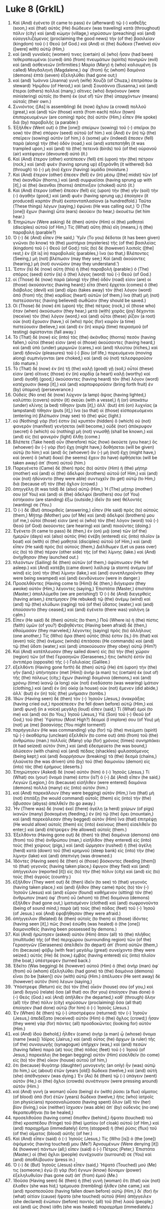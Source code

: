 * Luke 8 (GrkIL)
:PROPERTIES:
:ID: GrkIL/42-LUK08
:END:

1. Καὶ (And) ἐγένετο (it came to pass) ἐν (afterward) τῷ (-) καθεξῆς (soon,) καὶ (that) αὐτὸς (He) διώδευεν (was traveling) κατὰ (throughout) πόλιν (city) καὶ (and) κώμην (village,) κηρύσσων (preaching) καὶ (and) εὐαγγελιζόμενος (proclaiming the good news) τὴν (of the) βασιλείαν (kingdom) τοῦ (-) Θεοῦ (of God.) καὶ (And) οἱ (the) δώδεκα (Twelve) σὺν ([were] with) αὐτῷ (Him,)
2. καὶ (and) γυναῖκές (women) τινες (certain) αἳ (who) ἦσαν (had been) τεθεραπευμέναι (cured) ἀπὸ (from) πνευμάτων (spirits) πονηρῶν (evil) καὶ (and) ἀσθενειῶν (infirmities:) Μαρία (Mary) ἡ (who) καλουμένη (is called) Μαγδαληνή (Magdalene,) ἀφ᾽ (from) ἧς (whom) δαιμόνια (demons) ἑπτὰ (seven) ἐξεληλύθει (had gone out;)
3. καὶ (and) Ἰωάννα (Joanna) γυνὴ (wife) Χουζᾶ (of Chuza,) ἐπιτρόπου (a steward) Ἡρῴδου (of Herod,) καὶ (and) Σουσάννα (Susanna,) καὶ (and) ἕτεραι (others) πολλαί (many,) αἵτινες (who) διηκόνουν (were ministering) αὐτοῖς (to them) ἐκ (out of) τῶν (the) ὑπαρχόντων (means) αὐταῖς (their own.)
4. Συνιόντος ([As] is assembling) δὲ (now) ὄχλου (a crowd) πολλοῦ (great,) καὶ (and) τῶν (those) κατὰ (from each) πόλιν (town) ἐπιπορευομένων (are coming) πρὸς (to) αὐτὸν (Him,) εἶπεν (He spoke) διὰ (by) παραβολῆς (a parable:)
5. Ἐξῆλθεν (Went out) ὁ (the [one]) σπείρων (sowing) τοῦ (-) σπεῖραι (to sow) τὸν (the) σπόρον (seed) αὐτοῦ (of him.) καὶ (And) ἐν (in) τῷ (the) σπείρειν (sowing) αὐτὸν (of him,) ὃ (some) μὲν (indeed) ἔπεσεν (fell) παρὰ (along) τὴν (the) ὁδόν (road,) καὶ (and) κατεπατήθη (it was trampled upon,) καὶ (and) τὰ (the) πετεινὰ (birds) τοῦ (of the) οὐρανοῦ (air) κατέφαγεν (devoured) αὐτό (it.)
6. Καὶ (And) ἕτερον (other) κατέπεσεν (fell) ἐπὶ (upon) τὴν (the) πέτραν (rock,) καὶ (and) φυὲν (having sprung up) ἐξηράνθη (it withered) διὰ (through) τὸ (-) μὴ (no) ἔχειν (having) ἰκμάδα (moisture.)
7. Καὶ (And) ἕτερον (other) ἔπεσεν (fell) ἐν (in) μέσῳ ([the] midst) τῶν (of the) ἀκανθῶν (thorns,) καὶ (and) συμφυεῖσαι (having sprung up with [it],) αἱ (the) ἄκανθαι (thorns) ἀπέπνιξαν (choked) αὐτό (it.)
8. Καὶ (And) ἕτερον (other) ἔπεσεν (fell) εἰς (upon) τὴν (the) γῆν (soil) τὴν (-) ἀγαθήν (good,) καὶ (and) φυὲν (having sprung up,) ἐποίησεν (it produced) καρπὸν (fruit) ἑκατονταπλασίονα (a hundredfold.) Ταῦτα (These things) λέγων (saying,) ἐφώνει (He was calling out,) Ὁ (The [one]) ἔχων (having) ὦτα (ears) ἀκούειν (to hear,) ἀκουέτω (let him hear.)
9. Ἐπηρώτων (Were asking) δὲ (then) αὐτὸν (Him) οἱ (the) μαθηταὶ (disciples) αὐτοῦ (of Him,) Τίς (What) αὕτη (this) εἴη (means,) ἡ (the) παραβολή (parable?)
10. Ὁ (-) δὲ (And) εἶπεν (He said,) Ὑμῖν (To you) δέδοται (it has been given) γνῶναι (to know) τὰ (the) μυστήρια (mysteries) τῆς (of the) βασιλείας (kingdom) τοῦ (-) Θεοῦ (of God;) τοῖς (to) δὲ (however) λοιποῖς ([the] rest,) ἐν ([it is] in) παραβολαῖς (parables,) ἵνα (so that,) Βλέποντες (Seeing,) μὴ (not) βλέπωσιν (may they see;) Καὶ (and) ἀκούοντες (hearing,) μὴ (not) συνιῶσιν (may they understand.’)
11. Ἔστιν (Is) δὲ (now) αὕτη (this) ἡ (the) παραβολή (parable:) ὁ (The) σπόρος (seed) ἐστὶν (is) ὁ (the) λόγος (word) τοῦ (-) Θεοῦ (of God.)
12. οἱ (Those) δὲ (now) παρὰ (along) τὴν (the) ὁδόν (road) εἰσιν (are) οἱ (those) ἀκούσαντες (having heard;) εἶτα (then) ἔρχεται (comes) ὁ (the) διάβολος (devil) καὶ (and) αἴρει (takes away) τὸν (the) λόγον (word) ἀπὸ (from) τῆς (the) καρδίας (heart) αὐτῶν (of them,) ἵνα (that) μὴ (not) πιστεύσαντες (having believed) σωθῶσιν (they should be saved.)
13. Οἱ (Those) δὲ (now) ἐπὶ (upon) τῆς (the) πέτρας (rock,) οἳ (those who) ὅταν (when) ἀκούσωσιν (they hear,) μετὰ (with) χαρᾶς (joy) δέχονται (receive) τὸν (the) λόγον (word,) καὶ (and) οὗτοι (these) ῥίζαν (a root) οὐκ (not) ἔχουσιν (have,) οἳ (who) πρὸς (for) καιρὸν (a time) πιστεύουσιν (believe,) καὶ (and) ἐν (in) καιρῷ (time) πειρασμοῦ (of testing) ἀφίστανται (fall away.)
14. Τὸ (That) δὲ (now) εἰς (into) τὰς (the) ἀκάνθας (thorns) πεσόν (having fallen,) οὗτοί (these) εἰσιν (are) οἱ (those) ἀκούσαντες (having heard,) καὶ (and) ὑπὸ (under) μεριμνῶν (cares,) καὶ (and) πλούτου (riches,) καὶ (and) ἡδονῶν (pleasures) τοῦ (-) βίου (of life,) πορευόμενοι (moving along) συμπνίγονται (are choked,) καὶ (and) οὐ (not) τελεσφοροῦσιν (do mature.)
15. Τὸ (That) δὲ (now) ἐν (in) τῇ (the) καλῇ (good) γῇ (soil,) οὗτοί (these) εἰσιν (are) οἵτινες (those) ἐν (in) καρδίᾳ (a heart) καλῇ (worthy) καὶ (and) ἀγαθῇ (good,) ἀκούσαντες (having heard) τὸν (the) λόγον (word) κατέχουσιν (keep [it],) καὶ (and) καρποφοροῦσιν (bring forth fruit) ἐν (by) ὑπομονῇ (perseverance.)
16. Οὐδεὶς (No one) δὲ (now) λύχνον (a lamp) ἅψας (having lighted,) καλύπτει (covers) αὐτὸν (it) σκεύει (with a vessel,) ἢ (or) ὑποκάτω (under) κλίνης (a bed) τίθησιν (puts [it],) ἀλλ᾽ (but) ἐπὶ (on) λυχνίας (a lampstand) τίθησιν (puts [it],) ἵνα (so that) οἱ (those) εἰσπορευόμενοι (entering in) βλέπωσιν (may see) τὸ (the) φῶς (light.)
17. οὐ (Nothing) γάρ (for) ἐστιν (is) κρυπτὸν (hidden) ὃ (which) οὐ (not) φανερὸν (manifest) γενήσεται (will become,) οὐδὲ (nor) ἀπόκρυφον (secret) ὃ (which) οὐ (nothing) μὴ (not) γνωσθῇ (shall be known,) καὶ (and) εἰς (to) φανερὸν (light) ἔλθῃ (come.)
18. Βλέπετε (Take heed) οὖν (therefore) πῶς (how) ἀκούετε (you hear;) ὃς (whoever) ἂν (-) γὰρ (for) ἔχῃ (might have,) δοθήσεται (will be given) αὐτῷ (to him;) καὶ (and) ὃς (whoever) ἂν (-) μὴ (not) ἔχῃ (might have,) καὶ (even) ὃ (what) δοκεῖ (he seems) ἔχειν (to have) ἀρθήσεται (will be taken away) ἀπ᾽ (from) αὐτοῦ (him.)
19. Παρεγένετο (Came) δὲ (then) πρὸς (to) αὐτὸν (Him) ἡ (the) μήτηρ (mother) καὶ (and) οἱ (the) ἀδελφοὶ (brothers) αὐτοῦ (of Him,) καὶ (and) οὐκ (not) ἠδύναντο (they were able) συντυχεῖν (to get) αὐτῷ (to Him,) διὰ (because of) τὸν (the) ὄχλον (crowd.)
20. ἀπηγγέλη (It was told) δὲ (also) αὐτῷ (Him,) Ἡ (The) μήτηρ (mother) σου (of You) καὶ (and) οἱ (the) ἀδελφοί (brothers) σου (of You) ἑστήκασιν (are standing) ἔξω (outside,) ἰδεῖν (to see) θέλοντές (wanting) σε (You.)
21. Ὁ (-) δὲ (But) ἀποκριθεὶς (answering,) εἶπεν (He said) πρὸς (to) αὐτούς (them,) Μήτηρ (Mother) μου (of Me) καὶ (and) ἀδελφοί (brothers) μου (of me,) οὗτοί (those) εἰσιν (are) οἱ (who) τὸν (the) λόγον (word) τοῦ (-) Θεοῦ (of God) ἀκούοντες (are hearing) καὶ (and) ποιοῦντες (doing.)
22. Ἐγένετο (It came to pass) δὲ (then,) ἐν (on) μιᾷ (one) τῶν (of the) ἡμερῶν (days) καὶ (also) αὐτὸς (He) ἐνέβη (entered) εἰς (into) πλοῖον (a boat) καὶ (with) οἱ (the) μαθηταὶ (disciples) αὐτοῦ (of Him,) καὶ (and) εἶπεν (He said) πρὸς (to) αὐτούς (them,) Διέλθωμεν (Let us pass over) εἰς (to) τὸ (the) πέραν (other side) τῆς (of the) λίμνης (lake.) καὶ (And) ἀνήχθησαν (they launched out.)
23. πλεόντων (Sailing) δὲ (then) αὐτῶν (of them,) ἀφύπνωσεν (He fell asleep.) καὶ (And) κατέβη (came down) λαῖλαψ (a storm) ἀνέμου (of wind) εἰς (on) τὴν (the) λίμνην (lake,) καὶ (and) συνεπληροῦντο (they were being swamped) καὶ (and) ἐκινδύνευον (were in danger.)
24. Προσελθόντες (Having come to [Him]) δὲ (then,) διήγειραν (they awoke) αὐτὸν (Him,) λέγοντες (saying,) Ἐπιστάτα (Master,) ἐπιστάτα (Master,) ἀπολλύμεθα (we are perishing!) Ὁ (-) δὲ (And) διεγερθεὶς (having arisen,) ἐπετίμησεν (He rebuked) τῷ (the) ἀνέμῳ (wind) καὶ (and) τῷ (the) κλύδωνι (raging) τοῦ (of the) ὕδατος (water,) καὶ (and) ἐπαύσαντο (they ceased,) καὶ (and) ἐγένετο (there was) γαλήνη (a calm.)
25. Εἶπεν (He said) δὲ (then) αὐτοῖς (to them,) Ποῦ (Where is) ἡ (the) πίστις (faith) ὑμῶν (of you?) Φοβηθέντες (Having been afraid) δὲ (then,) ἐθαύμασαν (they marveled,) λέγοντες (saying) πρὸς (to) ἀλλήλους (one another,) Τίς (Who) ἄρα (then) οὗτός (this) ἐστιν (is,) ὅτι (that) καὶ (even) τοῖς (the) ἀνέμοις (winds) ἐπιτάσσει (He commands) καὶ (and) τῷ (the) ὕδατι (water,) καὶ (and) ὑπακούουσιν (they obey) αὐτῷ (Him?)
26. Καὶ (And) κατέπλευσαν (they sailed down) εἰς (to) τὴν (the) χώραν (region) τῶν (of the) Γερασηνῶν (Gerasenes,) ἥτις (which) ἐστὶν (is) ἀντιπέρα (opposite) τῆς (-) Γαλιλαίας (Galilee.)
27. ἐξελθόντι (Having gone forth) δὲ (then) αὐτῷ (He) ἐπὶ (upon) τὴν (the) γῆν (land,) ὑπήντησεν (met [Him]) ἀνήρ (a man) τις (certain) ἐκ (out of) τῆς (the) πόλεως (city,) ἔχων (having) δαιμόνια (demons,) καὶ (and) χρόνῳ (time) ἱκανῷ (a long) οὐκ (not) ἐνεδύσατο (was wearing) ἱμάτιον (clothing,) καὶ (and) ἐν (in) οἰκίᾳ (a house) οὐκ (not) ἔμενεν (did abide,) ἀλλ᾽ (but) ἐν (in) τοῖς (the) μνήμασιν (tombs.)
28. Ἰδὼν (Having seen) δὲ (then) τὸν (-) Ἰησοῦν (Jesus,) ἀνακράξας (having cried out,) προσέπεσεν (he fell down before) αὐτῷ (Him,) καὶ (and) φωνῇ (in a voice) μεγάλῃ (loud) εἶπεν (said,) Τί (What) ἐμοὶ (to me) καὶ (and) σοί (to You,) Ἰησοῦ (Jesus,) Υἱὲ (Son) τοῦ (-) Θεοῦ (of God,) τοῦ (the) Ὑψίστου (Most High?) δέομαί (I implore) σου (of You) μή (not) με (me) βασανίσῃς (You might torment!)
29. παρήγγειλεν (He was commanding) γὰρ (for) τῷ (the) πνεύματι (spirit) τῷ (-) ἀκαθάρτῳ (unclean) ἐξελθεῖν (to come out) ἀπὸ (from) τοῦ (the) ἀνθρώπου (man.) πολλοῖς (Many) γὰρ (for) χρόνοις (times) συνηρπάκει (it had seized) αὐτόν (him,) καὶ (and) ἐδεσμεύετο (he was bound,) ἁλύσεσιν (with chains) καὶ (and) πέδαις (shackles) φυλασσόμενος (being kept;) καὶ (and) διαρρήσσων (breaking) τὰ (the) δεσμὰ (chains,) ἠλαύνετο (he was driven) ὑπὸ (by) τοῦ (the) δαιμονίου (demon) εἰς (into) τὰς (the) ἐρήμους (deserts.)
30. Ἐπηρώτησεν (Asked) δὲ (now) αὐτὸν (him) ὁ (-) Ἰησοῦς (Jesus,) Τί (What) σοι (your) ὄνομά (name) ἐστιν (is?) ὁ (-) Δὲ (And) εἶπεν (he said,) Λεγιών (Legion,) ὅτι (because) εἰσῆλθεν (were entered) δαιμόνια (demons) πολλὰ (many) εἰς (into) αὐτόν (him.)
31. καὶ (And) παρεκάλουν (they were begging) αὐτὸν (Him,) ἵνα (that) μὴ (not) ἐπιτάξῃ (he would command) αὐτοῖς (them) εἰς (into) τὴν (the) ἄβυσσον (abyss) ἀπελθεῖν (to go away.)
32. Ἦν (There was) δὲ (now) ἐκεῖ (there) ἀγέλη (a herd) χοίρων (of pigs) ἱκανῶν (many) βοσκομένη (feeding,) ἐν (in) τῷ (the) ὄρει (mountain,) καὶ (and) παρεκάλεσαν (they begged) αὐτὸν (Him) ἵνα (that) ἐπιτρέψῃ (He would allow) αὐτοῖς (them) εἰς (into) ἐκείνους (them) εἰσελθεῖν (to enter;) καὶ (and) ἐπέτρεψεν (He allowed) αὐτοῖς (them.)
33. Ἐξελθόντα (Having gone out) δὲ (then) τὰ (the) δαιμόνια (demons) ἀπὸ (from) τοῦ (the) ἀνθρώπου (man,) εἰσῆλθον (they entered) εἰς (into) τοὺς (the) χοίρους (pigs,) καὶ (and) ὥρμησεν (rushed) ἡ (the) ἀγέλη (herd) κατὰ (down) τοῦ (the) κρημνοῦ (steep bank) εἰς (into) τὴν (the) λίμνην (lake) καὶ (and) ἀπεπνίγη (was drowned.)
34. Ἰδόντες (Having seen) δὲ (then) οἱ (those) βόσκοντες (feeding [them]) τὸ (that) γεγονὸς (having taken place,) ἔφυγον (they fled) καὶ (and) ἀπήγγειλαν (reported [it]) εἰς (to) τὴν (the) πόλιν (city) καὶ (and) εἰς (to) τοὺς (the) ἀγρούς (country.)
35. ἐξῆλθον (They went out) δὲ (then) ἰδεῖν (to see) τὸ (that) γεγονὸς (having taken place,) καὶ (and) ἦλθον (they came) πρὸς (to) τὸν (-) Ἰησοῦν (Jesus) καὶ (and) εὗρον (found) καθήμενον (sitting) τὸν (the) ἄνθρωπον (man) ἀφ᾽ (from) οὗ (whom) τὰ (the) δαιμόνια (demons) ἐξῆλθεν (had gone out,) ἱματισμένον (clothed) καὶ (and) σωφρονοῦντα (being of sound mind,) παρὰ (at) τοὺς (the) πόδας (feet) τοῦ (-) Ἰησοῦ (of Jesus.) καὶ (And) ἐφοβήθησαν (they were afraid.)
36. ἀπήγγειλαν (Related) δὲ (then) αὐτοῖς (to them) οἱ (those) ἰδόντες (having seen [it],) πῶς (how) ἐσώθη (was healed) ὁ (the [one]) δαιμονισθείς (having been possessed by demons.)
37. Καὶ (And) ἠρώτησεν (asked) αὐτὸν (Him) ἅπαν (all) τὸ (the) πλῆθος (multitude) τῆς (of the) περιχώρου (surrounding region) τῶν (of the) Γερασηνῶν (Gerasenes) ἀπελθεῖν (to depart) ἀπ᾽ (from) αὐτῶν (them,) ὅτι (because) φόβῳ (with fear) μεγάλῳ (great) συνείχοντο (they were seized.) αὐτὸς (He) δὲ (now,) ἐμβὰς (having entered) εἰς (into) πλοῖον (the boat,) ὑπέστρεψεν (turned back.)
38. Ἐδεῖτο (Was begging) δὲ (however) αὐτοῦ (Him) ὁ (the) ἀνὴρ (man) ἀφ᾽ (from) οὗ (whom) ἐξεληλύθει (had gone) τὰ (the) δαιμόνια (demons) εἶναι (to be [taken]) σὺν (with) αὐτῷ (Him.) ἀπέλυσεν (He sent away) δὲ (however) αὐτὸν (him) λέγων (saying,)
39. Ὑπόστρεφε (Return) εἰς (to) τὸν (the) οἶκόν (house) σου (of you,) καὶ (and) διηγοῦ (relate) ὅσα (all that) σοι (for you) ἐποίησεν (has done) ὁ (-) Θεός (God.) καὶ (And) ἀπῆλθεν (he departed,) καθ᾽ (through) ὅλην (all) τὴν (the) πόλιν (city) κηρύσσων (proclaiming) ὅσα (all that) ἐποίησεν (had done) αὐτῷ (for him) ὁ (-) Ἰησοῦς (Jesus.)
40. Ἐν (When) δὲ (then) τῷ (-) ὑποστρέφειν (returned) τὸν (-) Ἰησοῦν (Jesus,) ἀπεδέξατο (received) αὐτὸν (Him) ὁ (the) ὄχλος (crowd;) ἦσαν (they were) γὰρ (for) πάντες (all) προσδοκῶντες (looking for) αὐτόν (Him.)
41. καὶ (And) ἰδοὺ (behold,) ἦλθεν (came) ἀνὴρ (a man) ᾧ (whose) ὄνομα (name [was]) Ἰάϊρος (Jairus,) καὶ (and) οὗτος (he) ἄρχων (a ruler) τῆς (of the) συναγωγῆς (synagogue) ὑπῆρχεν (was,) καὶ (and) πεσὼν (having fallen) παρὰ (at) τοὺς (the) πόδας (feet) τοῦ (-) Ἰησοῦ (of Jesus,) παρεκάλει (he began begging) αὐτὸν (Him) εἰσελθεῖν (to come) εἰς (to) τὸν (the) οἶκον (house) αὐτοῦ (of him,)
42. ὅτι (because) θυγάτηρ (daughter) μονογενὴς (an only) ἦν (was) αὐτῷ (to him,) ὡς (about) ἐτῶν (years [old]) δώδεκα (twelve,) καὶ (and) αὐτὴ (she) ἀπέθνῃσκεν (was dying.) Ἐν (As) δὲ (then) τῷ (-) ὑπάγειν (went) αὐτὸν (He,) οἱ (the) ὄχλοι (crowds) συνέπνιγον (were pressing around) αὐτόν (Him.)
43. καὶ (And) γυνὴ (a woman) οὖσα (being) ἐν (with) ῥύσει (a flux) αἵματος (of blood) ἀπὸ (for) ἐτῶν (years) δώδεκα (twelve,) ἥτις (who) ἰατροῖς (on physicians) προσαναλώσασα (having spent) ὅλον (all) τὸν (her) βίον (living,) οὐκ (neither) ἴσχυσεν (was able) ἀπ᾽ (by) οὐδενὸς (no one) θεραπευθῆναι (to be healed,)
44. προσελθοῦσα (having come) ὄπισθεν (behind,) ἥψατο (touched) τοῦ (the) κρασπέδου (fringe) τοῦ (the) ἱματίου (of cloak) αὐτοῦ (of Him,) καὶ (and) παραχρῆμα (immediately) ἔστη (stopped) ἡ (the) ῥύσις (flux) τοῦ (of the) αἵματος (blood) αὐτῆς (of her.)
45. Καὶ (And) εἶπεν (said) ὁ (-) Ἰησοῦς (Jesus,) Τίς (Who [is]) ὁ (the [one]) ἁψάμενός (having touched) μου (Me?) Ἀρνουμένων (Were denying [it]) δὲ (however) πάντων (all;) εἶπεν (said) ὁ (-) Πέτρος (Peter,) Ἐπιστάτα (Master,) οἱ (the) ὄχλοι (people) συνέχουσίν (surround) σε (You) καὶ (and) ἀποθλίβουσιν (press in.)
46. Ὁ (-) δὲ (But) Ἰησοῦς (Jesus) εἶπεν (said,) Ἥψατό (Touched) μού (Me) τις (someone;) ἐγὼ (I) γὰρ (for) ἔγνων (know) δύναμιν (power) ἐξεληλυθυῖαν (has gone out) ἀπ᾽ (from) ἐμοῦ (Me.)
47. Ἰδοῦσα (Having seen) δὲ (then) ἡ (the) γυνὴ (woman) ὅτι (that) οὐκ (not) ἔλαθεν (she was hid,) τρέμουσα (trembling) ἦλθεν (she came,) καὶ (and) προσπεσοῦσα (having fallen down before) αὐτῷ (Him,) δι᾽ (for) ἣν (what) αἰτίαν (cause) ἥψατο (she touched) αὐτοῦ (Him) ἀπήγγειλεν (she declared) ἐνώπιον (before) παντὸς (all) τοῦ (the) λαοῦ (people,) καὶ (and) ὡς (how) ἰάθη (she was healed) παραχρῆμα (immediately.)
48. Ὁ (-) δὲ (And) εἶπεν (He said) αὐτῇ (to her,) Θυγάτηρ (Daughter,) ἡ (the) πίστις (faith) σου (of you) σέσωκέν (has healed) σε (you;) πορεύου (go) εἰς (in) εἰρήνην (peace.)
49. Ἔτι (Still) αὐτοῦ (of Him) λαλοῦντος (speaking,) ἔρχεταί (comes) τις (one) παρὰ (from) τοῦ (the) ἀρχισυναγώγου (synagogue ruler,) λέγων (saying) ὅτι (-,) Τέθνηκεν (Has died) ἡ (the) θυγάτηρ (daughter) σου (of You;) μηκέτι (no longer) σκύλλε (trouble) τὸν (the) Διδάσκαλον (Teacher.)
50. Ὁ (-) δὲ (But) Ἰησοῦς (Jesus) ἀκούσας (having heard,) ἀπεκρίθη (answered) αὐτῷ (him,) Μὴ (Not) φοβοῦ (fear;) μόνον (only) πίστευσον (believe,) καὶ (and) σωθήσεται (she will be saved.)
51. Ἐλθὼν (Having entered) δὲ (then) εἰς (into) τὴν (the) οἰκίαν (house,) οὐκ (not) ἀφῆκεν (He did allow) εἰσελθεῖν (to go in) τινα (anyone) σὺν (with) αὐτῷ (Him,) εἰ (if) μὴ (not) Πέτρον (Peter,) καὶ (and) Ἰωάννην (John,) καὶ (and) Ἰάκωβον (James,) καὶ (and) τὸν (the) πατέρα (father) τῆς (of the) παιδὸς (child,) καὶ (and) τὴν (the) μητέρα (mother.)
52. ἔκλαιον (They were weeping) δὲ (now) πάντες (all) καὶ (and) ἐκόπτοντο (mourning for) αὐτήν (her.) ὁ (-) δὲ (But) εἶπεν (He said,) Μὴ (Not) κλαίετε (weep;) οὐ (not) γὰρ (for) ἀπέθανεν (she is dead,) ἀλλὰ (but) καθεύδει (sleeps.)
53. Καὶ (And) κατεγέλων (they were laughing at) αὐτοῦ (Him,) εἰδότες (knowing) ὅτι (that) ἀπέθανεν (she was dead.)
54. Αὐτὸς (He) δὲ (now,) κρατήσας (having taken hold) τῆς (of the) χειρὸς (hand) αὐτῆς (of her,) ἐφώνησεν (called out,) λέγων (saying) Ἡ (-,) Παῖς (Child,) ἔγειρε (arise!)
55. καὶ (And) ἐπέστρεψεν (returned) τὸ (the) πνεῦμα (spirit) αὐτῆς (of her,) καὶ (and) ἀνέστη (she arose) παραχρῆμα (immediately;) καὶ (and) διέταξεν (He directed) αὐτῇ (to her) δοθῆναι (to be given) φαγεῖν (to eat.)
56. καὶ (And) ἐξέστησαν (were amazed) οἱ (the) γονεῖς (parents) αὐτῆς (of her;) ὁ (-) δὲ (and) παρήγγειλεν (He instructed) αὐτοῖς (them) μηδενὶ (no one) εἰπεῖν (to tell) τὸ (what) γεγονός (had happened.)
